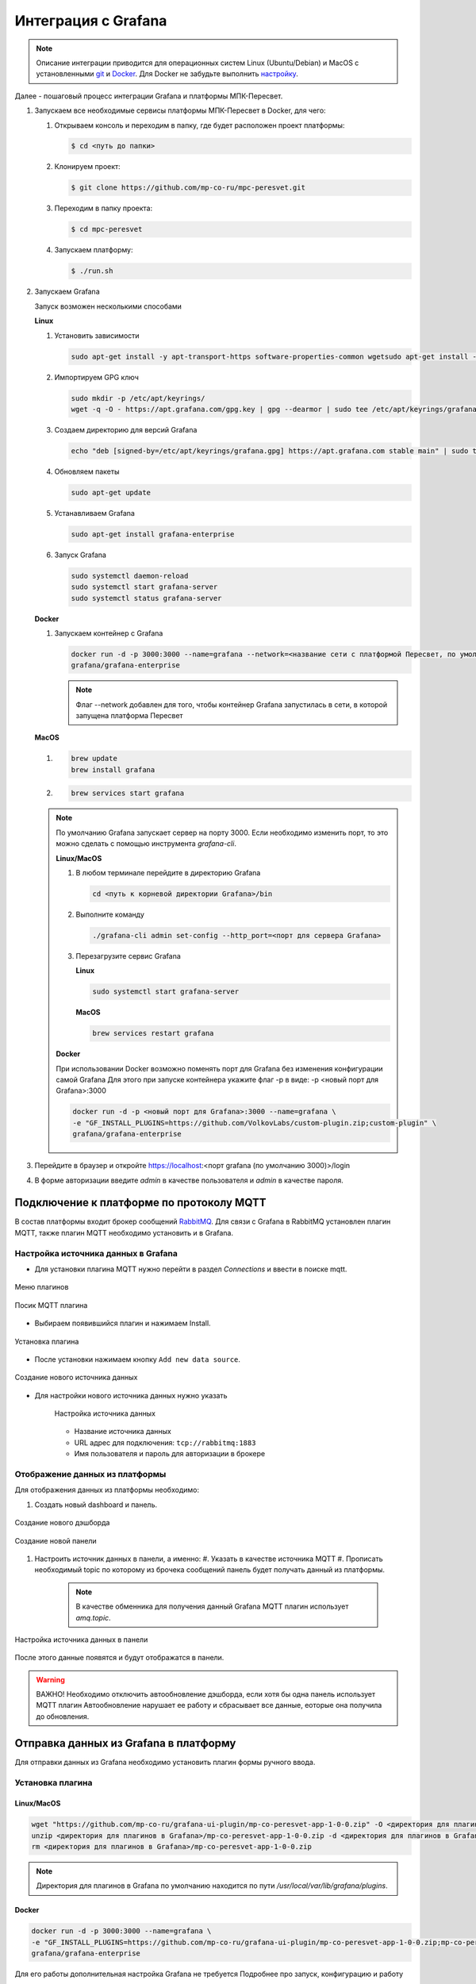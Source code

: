 Интеграция с Grafana
====================

.. note::
   Описание интеграции приводится для операционных систем Linux (Ubuntu/Debian)
   и MacOS с установленными `git <https://git-scm.com/>`_ и
   `Docker <https://docs.docker.com/engine/install/>`_. Для Docker не забудьте
   выполнить
   `настройку <https://docs.docker.com/engine/install/linux-postinstall/>`_.

Далее - пошаговый процесс интеграции Grafana и платформы МПК-Пересвет.

#. Запускаем все необходимые сервисы платформы МПК-Пересвет в Docker, для чего:

   #. Открываем консоль и переходим в папку, где будет расположен проект
      платформы:

      .. code:: bash

         $ cd <путь до папки>

   #. Клонируем проект:

      .. code:: bash

         $ git clone https://github.com/mp-co-ru/mpc-peresvet.git

   #. Переходим в папку проекта:

      .. code:: bash

         $ cd mpc-peresvet

   #. Запускаем платформу:

      .. code:: bash

         $ ./run.sh

#. Запускаем Grafana

   Запуск возможен несколькими способами

   **Linux**

   #. Установить зависимости

      .. code-block:: sh

         sudo apt-get install -y apt-transport-https software-properties-common wgetsudo apt-get install -y apt-transport-https software-properties-common wget

   #. Импортируем GPG ключ

      .. code-block:: sh

         sudo mkdir -p /etc/apt/keyrings/
         wget -q -O - https://apt.grafana.com/gpg.key | gpg --dearmor | sudo tee /etc/apt/keyrings/grafana.gpg > /dev/null

   #. Создаем директорию для версий Grafana

      .. code-block:: sh

         echo "deb [signed-by=/etc/apt/keyrings/grafana.gpg] https://apt.grafana.com stable main" | sudo tee -a /etc/apt/sources.list.d/grafana.list

   #. Обновляем пакеты

      .. code-block:: sh

         sudo apt-get update

   #. Устанавливаем Grafana

      .. code-block:: sh

         sudo apt-get install grafana-enterprise

   #. Запуск Grafana

      .. code-block:: sh

         sudo systemctl daemon-reload
         sudo systemctl start grafana-server
         sudo systemctl status grafana-server

   **Docker**

   #. Запускаем контейнер с Grafana

      .. code-block:: sh

         docker run -d -p 3000:3000 --name=grafana --network=<название сети с платформой Пересвет, по умолчанию compose_default> \
         grafana/grafana-enterprise

      .. note::
         Флаг --network добавлен для того, чтобы контейнер Grafana запустилась в сети,
         в которой запущена платформа Пересвет

   **MacOS**

   #.

      .. code-block:: sh

         brew update
         brew install grafana

   #.

      .. code-block:: sh

         brew services start grafana

   .. note::

      По умолчанию Grafana запускает сервер на порту 3000. Если необходимо изменить порт, то это можно сделать с помощью инструмента
      `grafana-cli`.

      **Linux/MacOS**

      #. В любом терминале перейдите в директорию Grafana

         .. code-block:: sh

            cd <путь к корневой директории Grafana>/bin

      #. Выполните команду

         .. code-block:: sh

            ./grafana-cli admin set-config --http_port=<порт для сервера Grafana>

      #. Перезагрузите сервис Grafana

         **Linux**

         .. code-block:: sh

            sudo systemctl start grafana-server

         **MacOS**

         .. code-block:: sh

            brew services restart grafana

      **Docker**

      При использовании Docker возможно поменять порт для Grafana без изменения конфигурации самой Grafana
      Для этого при запуске контейнера укажите флаг -p в виде: -p <новый порт для Grafana>:3000

      .. code-block:: sh

         docker run -d -p <новый порт для Grafana>:3000 --name=grafana \
         -e "GF_INSTALL_PLUGINS=https://github.com/VolkovLabs/custom-plugin.zip;custom-plugin" \
         grafana/grafana-enterprise


#. Перейдите в браузер и откройте https://localhost:<порт grafana (по умолчанию 3000)>/login
#. В форме авторизации введите `admin` в качестве пользователя и `admin` в качестве пароля.

Подключение к платформе по протоколу MQTT
-----------------------------------------
В состав платформы входит брокер сообщений `RabbitMQ <https://www.rabbitmq.com/>`_.
Для связи с Grafana в RabbitMQ установлен плагин MQTT, также плагин MQTT необходимо
установить и в Grafana.

Настройка источника данных в Grafana
~~~~~~~~~~~~~~~~~~~~~~~~~~~~~~~~~~~~
* Для установки плагина MQTT нужно перейти в раздел `Connections` и ввести в поиске mqtt.

.. figure:: ../pics/grafana_setup_plugins_menu.png
    :align: center

    Меню плагинов

.. figure:: ../pics/grafana_setup_search_plugin.png
    :align: center

    Посик MQTT плагина

* Выбираем появившийся плагин и нажимаем Install.

.. figure:: ../pics/grafana_setup_install_mqtt.png
    :align: center

    Установка плагина

* После установки нажимаем кнопку ``Add new data source``.

.. figure:: ../pics/grafana_setup_plugins_add_new_ds.png
    :align: center

    Создание нового источника данных

* Для настройки нового источника данных нужно указать

   .. figure:: ../pics/grafana_setup_conf_datasource.png
      :align: center

      Настройка источника данных

   * Название источника данных
   * URL адрес для подключения: ``tcp://rabbitmq:1883``
   * Имя пользователя и пароль для авторизации в брокере

Отображение данных из платформы
~~~~~~~~~~~~~~~~~~~~~~~~~~~~~~~
Для отображения данных из платформы необходимо:

#. Cоздать новый dashboard и панель.

.. figure:: ../pics/grafana_setup_add_dashboard.png
    :align: center

    Создание нового дэшборда

.. figure:: ../pics/grafana_setup_add_panel.png
    :align: center

    Создание новой панели

#. Настроить источник данных в панели, а именно:
   #. Указать в качестве источника MQTT
   #. Прописать необходимый topic по которому из брочека сообщений панель будет получать данный из платформы.

      .. note:: В качестве обменника для получения данный Grafana MQTT плагин использует `amq.topic`.

.. figure:: ../pics/grafana_setup_conf_panel.png
    :align: center

    Настройка источника данных в панели

После этого данные появятся и будут отображатся в панели.

.. warning:: ВАЖНО! Необходимо отключить автообновление дэшборда, если хотя бы одна панель использует MQTT плагин
   Автообновление нарушает ее работу и сбрасывает все данные, еоторые она получила до обновления.

Отправка данных из Grafana в платформу
--------------------------------------

Для отправки данных из Grafana необходимо установить плагин формы ручного ввода.

Установка плагина
~~~~~~~~~~~~~~~~~

Linux/MacOS
"""""""""""

.. code-block:: sh

   wget "https://github.com/mp-co-ru/grafana-ui-plugin/mp-co-peresvet-app-1-0-0.zip" -O <директория для плагинов в Grafana>/mp-co-peresvet-app-1-0-0.zip
   unzip <директория для плагинов в Grafana>/mp-co-peresvet-app-1-0-0.zip -d <директория для плагинов в Grafana>/mp-co-peresvet-app-1-0-0
   rm <директория для плагинов в Grafana>/mp-co-peresvet-app-1-0-0.zip

.. note::
   Директория для плагинов в Grafana по умолчанию находится по пути `/usr/local/var/lib/grafana/plugins`.

Docker
""""""

.. code-block:: sh

   docker run -d -p 3000:3000 --name=grafana \
   -e "GF_INSTALL_PLUGINS=https://github.com/mp-co-ru/grafana-ui-plugin/mp-co-peresvet-app-1-0-0.zip;mp-co-peresvet-app" \
   grafana/grafana-enterprise

Для его работы дополнительная настройка Grafana не требуется
Подробнее про запуск, конфигурацию и работу плагина

`Плагин для формы ручного ввода в Grafana <./grafana_plugin.rst>`

